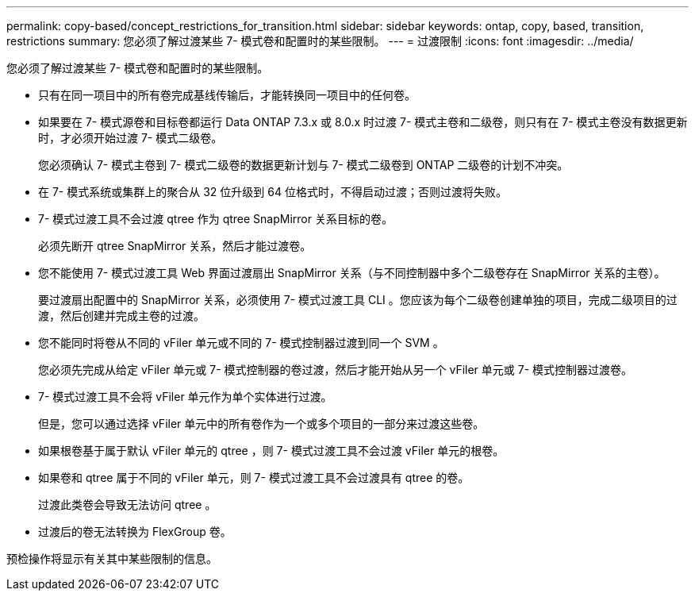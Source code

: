 ---
permalink: copy-based/concept_restrictions_for_transition.html 
sidebar: sidebar 
keywords: ontap, copy, based, transition, restrictions 
summary: 您必须了解过渡某些 7- 模式卷和配置时的某些限制。 
---
= 过渡限制
:icons: font
:imagesdir: ../media/


[role="lead"]
您必须了解过渡某些 7- 模式卷和配置时的某些限制。

* 只有在同一项目中的所有卷完成基线传输后，才能转换同一项目中的任何卷。
* 如果要在 7- 模式源卷和目标卷都运行 Data ONTAP 7.3.x 或 8.0.x 时过渡 7- 模式主卷和二级卷，则只有在 7- 模式主卷没有数据更新时，才必须开始过渡 7- 模式二级卷。
+
您必须确认 7- 模式主卷到 7- 模式二级卷的数据更新计划与 7- 模式二级卷到 ONTAP 二级卷的计划不冲突。

* 在 7- 模式系统或集群上的聚合从 32 位升级到 64 位格式时，不得启动过渡；否则过渡将失败。
* 7- 模式过渡工具不会过渡 qtree 作为 qtree SnapMirror 关系目标的卷。
+
必须先断开 qtree SnapMirror 关系，然后才能过渡卷。

* 您不能使用 7- 模式过渡工具 Web 界面过渡扇出 SnapMirror 关系（与不同控制器中多个二级卷存在 SnapMirror 关系的主卷）。
+
要过渡扇出配置中的 SnapMirror 关系，必须使用 7- 模式过渡工具 CLI 。您应该为每个二级卷创建单独的项目，完成二级项目的过渡，然后创建并完成主卷的过渡。

* 您不能同时将卷从不同的 vFiler 单元或不同的 7- 模式控制器过渡到同一个 SVM 。
+
您必须先完成从给定 vFiler 单元或 7- 模式控制器的卷过渡，然后才能开始从另一个 vFiler 单元或 7- 模式控制器过渡卷。

* 7- 模式过渡工具不会将 vFiler 单元作为单个实体进行过渡。
+
但是，您可以通过选择 vFiler 单元中的所有卷作为一个或多个项目的一部分来过渡这些卷。

* 如果根卷基于属于默认 vFiler 单元的 qtree ，则 7- 模式过渡工具不会过渡 vFiler 单元的根卷。
* 如果卷和 qtree 属于不同的 vFiler 单元，则 7- 模式过渡工具不会过渡具有 qtree 的卷。
+
过渡此类卷会导致无法访问 qtree 。

* 过渡后的卷无法转换为 FlexGroup 卷。


预检操作将显示有关其中某些限制的信息。
